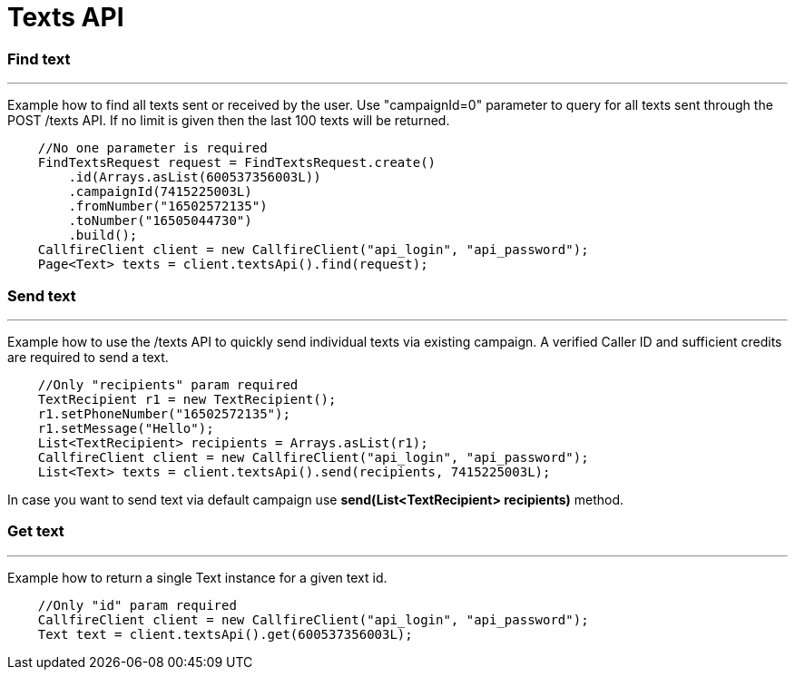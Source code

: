 = Texts API


=== Find text
'''
Example how to find all texts sent or received by the user. Use "campaignId=0" parameter to query for all texts sent through
 the POST /texts API. If no limit is given then the last 100 texts will be returned.
[source,java]
    //No one parameter is required
    FindTextsRequest request = FindTextsRequest.create()
        .id(Arrays.asList(600537356003L))
        .campaignId(7415225003L)
        .fromNumber("16502572135")
        .toNumber("16505044730")
        .build();
    CallfireClient client = new CallfireClient("api_login", "api_password");
    Page<Text> texts = client.textsApi().find(request);

=== Send text
'''
Example how to use the /texts API to quickly send individual texts via existing campaign. A verified Caller ID and
 sufficient credits are required to send a text.
[source,java]
    //Only "recipients" param required
    TextRecipient r1 = new TextRecipient();
    r1.setPhoneNumber("16502572135");
    r1.setMessage("Hello");
    List<TextRecipient> recipients = Arrays.asList(r1);
    CallfireClient client = new CallfireClient("api_login", "api_password");
    List<Text> texts = client.textsApi().send(recipients, 7415225003L);

In case you want to send text via default campaign use *send(List<TextRecipient> recipients)* method.

=== Get text
'''
Example how to return a single Text instance for a given text id.
[source,java]
    //Only "id" param required
    CallfireClient client = new CallfireClient("api_login", "api_password");
    Text text = client.textsApi().get(600537356003L);

